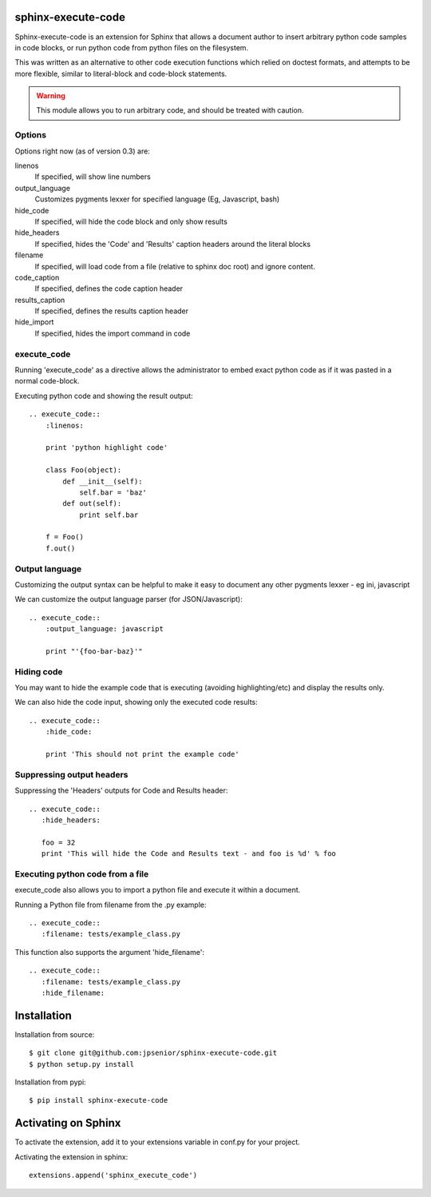 sphinx-execute-code
===================

Sphinx-execute-code is an extension for Sphinx that allows a document author
to insert arbitrary python code samples in code blocks, or run python code
from python files on the filesystem.

This was written as an alternative to other code execution functions which
relied on doctest formats, and attempts to be more flexible, similar to
literal-block and code-block statements.

.. warning:: This module allows you to run arbitrary code, and should be treated with caution.

Options
-------
Options right now (as of version 0.3) are:

linenos
    If specified, will show line numbers
output_language
    Customizes pygments lexxer for specified language (Eg, Javascript, bash)
hide_code
    If specified, will hide the code block and only show results
hide_headers
    If specified, hides the 'Code' and 'Results' caption headers around
    the literal blocks
filename
    If specified, will load code from a file (relative to sphinx doc root)
    and ignore content.
code_caption
    If specified, defines the code caption header
results_caption
    If specified, defines the results caption header
hide_import
    If specified, hides the import command in code

execute_code
------------
Running 'execute_code' as a directive allows the administrator to embed exact
python code as if it was pasted in a normal code-block.

Executing python code and showing the result output::

    .. execute_code::
        :linenos:

        print 'python highlight code'

        class Foo(object):
            def __init__(self):
                self.bar = 'baz'
            def out(self):
                print self.bar

        f = Foo()
        f.out()

Output language
---------------
Customizing the output syntax can be helpful to make it easy to document
any other pygments lexxer - eg ini, javascript

We can customize the output language parser (for JSON/Javascript)::

    .. execute_code::
        :output_language: javascript

        print "'{foo-bar-baz}'"

Hiding code
-----------
You may want to hide the example code that is executing
(avoiding highlighting/etc) and display the results only.

We can also hide the code input, showing only the executed code results::

    .. execute_code::
        :hide_code:

        print 'This should not print the example code'

Suppressing output headers
--------------------------
Suppressing the 'Headers' outputs for Code and Results header::

    .. execute_code::
       :hide_headers:

       foo = 32
       print 'This will hide the Code and Results text - and foo is %d' % foo

Executing python code from a file
---------------------------------
execute_code also allows you to import a python file and execute
it within a document.

Running a Python file from filename from the .py example::

    .. execute_code::
       :filename: tests/example_class.py

This function also supports the argument 'hide_filename'::

    .. execute_code::
       :filename: tests/example_class.py
       :hide_filename:

Installation
============

Installation from source::

    $ git clone git@github.com:jpsenior/sphinx-execute-code.git
    $ python setup.py install

Installation from pypi::

    $ pip install sphinx-execute-code

Activating on Sphinx
====================

To activate the extension, add it to your extensions variable in conf.py
for your project.

Activating the extension in sphinx::

    extensions.append('sphinx_execute_code')
